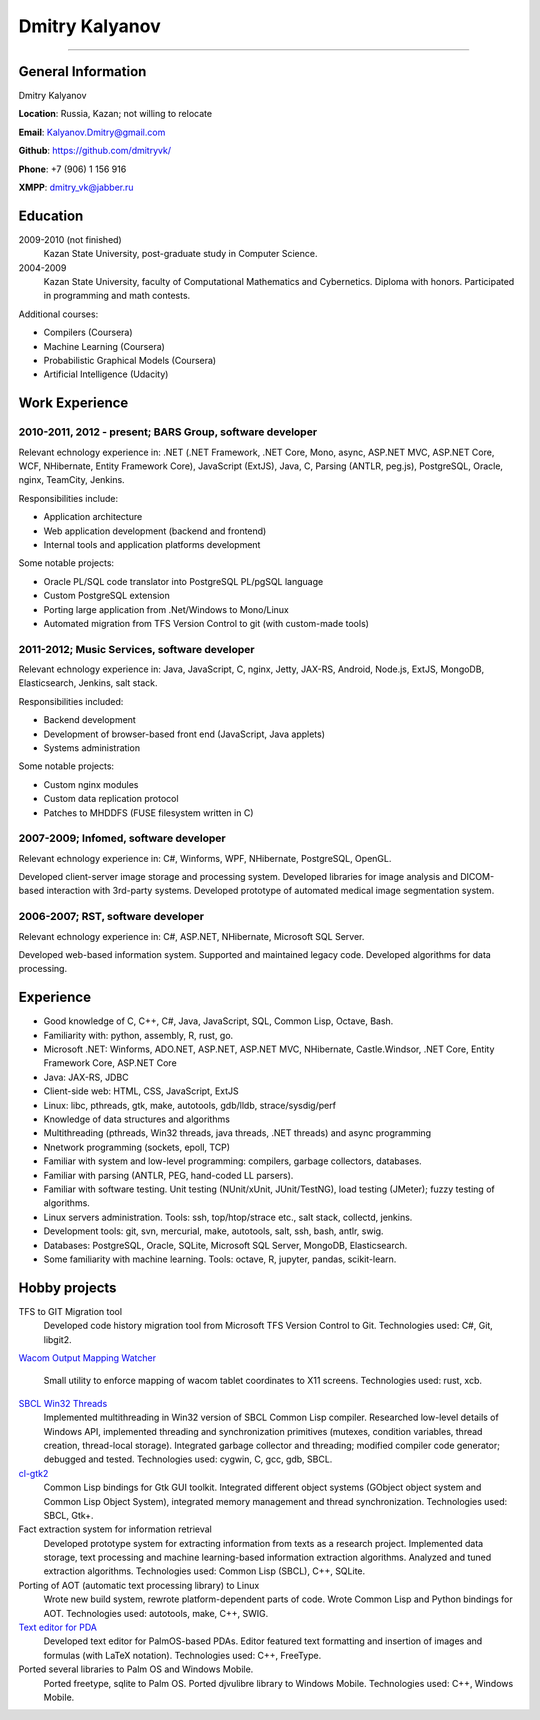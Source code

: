 ===============
Dmitry Kalyanov
===============

..
  asd

----

General Information
-------------------

Dmitry Kalyanov

**Location**: Russia, Kazan; not willing to relocate

**Email**: Kalyanov.Dmitry@gmail.com

**Github**: https://github.com/dmitryvk/

**Phone**: +7 (906) 1 156 916

**XMPP**: dmitry_vk@jabber.ru


Education
---------

2009-2010 (not finished)
  Kazan State University, post-graduate study in Computer Science.

2004-2009
  Kazan State University, faculty of Computational Mathematics and Cybernetics.
  Diploma with honors. Participated in programming and math contests.

Additional courses:

* Compilers (Coursera)
* Machine Learning (Coursera)
* Probabilistic Graphical Models (Coursera)
* Artificial Intelligence (Udacity)

.. raw:: pdf

   PageBreak oneColumn

Work Experience
---------------

2010-2011, 2012 - present; BARS Group, software developer
.........................................................

Relevant echnology experience in:
.NET (.NET Framework, .NET Core, Mono, async, ASP.NET MVC, ASP.NET Core, WCF, NHibernate, Entity Framework Core),
JavaScript (ExtJS),
Java, 
C,
Parsing (ANTLR, peg.js),
PostgreSQL,
Oracle,
nginx,
TeamCity,
Jenkins.

Responsibilities include:

* Application architecture
* Web application development (backend and frontend)
* Internal tools and application platforms development

Some notable projects:

* Oracle PL/SQL code translator into PostgreSQL PL/pgSQL language
* Custom PostgreSQL extension
* Porting large application from .Net/Windows to Mono/Linux
* Automated migration from TFS Version Control to git (with custom-made tools)

2011-2012; Music Services, software developer
.............................................

Relevant echnology experience in: Java, JavaScript, C, nginx, Jetty, JAX-RS, Android, Node.js, ExtJS, MongoDB, Elasticsearch, Jenkins, salt stack.

Responsibilities included:

* Backend development
* Development of browser-based front end (JavaScript, Java applets)
* Systems administration

Some notable projects:

* Custom nginx modules
* Custom data replication protocol
* Patches to MHDDFS (FUSE filesystem written in C)

2007-2009; Infomed, software developer
......................................

Relevant echnology experience in: C#, Winforms, WPF, NHibernate, PostgreSQL, OpenGL.

Developed client-server image storage and processing system. Developed libraries for image analysis and DICOM-based
interaction with 3rd-party systems. Developed prototype of automated medical image segmentation system.

2006-2007; RST, software developer
..................................

Relevant echnology experience in: C#, ASP.NET, NHibernate, Microsoft SQL Server.

Developed web-based information system. Supported and maintained legacy code. Developed algorithms for data processing.

.. raw:: pdf

   PageBreak oneColumn

Experience
----------

* Good knowledge of C, C++, C#, Java, JavaScript, SQL, Common Lisp, Octave, Bash.
* Familiarity with: python, assembly, R, rust, go.
* Microsoft .NET: Winforms, ADO.NET, ASP.NET, ASP.NET MVC, NHibernate, Castle.Windsor, .NET Core, Entity Framework Core, ASP.NET Core
* Java: JAX-RS, JDBC
* Client-side web: HTML, CSS, JavaScript, ExtJS
* Linux: libc, pthreads, gtk, make, autotools, gdb/lldb, strace/sysdig/perf
* Knowledge of data structures and algorithms
* Multithreading (pthreads, Win32 threads, java threads, .NET threads) and async programming
* Nnetwork programming (sockets, epoll, TCP)
* Familiar with system and low-level programming: compilers, garbage collectors, databases.
* Familiar with parsing (ANTLR, PEG, hand-coded LL parsers).
* Familiar with software testing. Unit testing (NUnit/xUnit, JUnit/TestNG), load testing (JMeter); fuzzy testing of algorithms.
* Linux servers administration. Tools: ssh, top/htop/strace etc., salt stack, collectd, jenkins.
* Development tools: git, svn, mercurial, make, autotools, salt, ssh, bash, antlr, swig.
* Databases: PostgreSQL, Oracle, SQLite, Microsoft SQL Server, MongoDB, Elasticsearch.
* Some familiarity with machine learning. Tools: octave, R, jupyter, pandas, scikit-learn.

.. raw:: pdf

   PageBreak oneColumn

Hobby projects
--------------

TFS to GIT Migration tool
  Developed code history migration tool from Microsoft TFS Version Control to Git. Technologies used: C#, Git, libgit2.
  
`Wacom Output Mapping Watcher <https://github.com/dmitryvk/wacom-output-mapping-watcher>`_

  Small utility to enforce mapping of wacom tablet coordinates to X11 screens. Technologies used: rust, xcb.

`SBCL Win32 Threads <https://github.com/dmitryvk/sbcl-win32-threads>`_
  Implemented multithreading in Win32 version of SBCL Common Lisp compiler.
  Researched low-level details of Windows API, implemented threading and synchronization primitives (mutexes, condition variables,
  thread creation, thread-local storage). Integrated garbage collector and threading; modified compiler code generator; debugged and
  tested. Technologies used: cygwin, C, gcc, gdb, SBCL.

`cl-gtk2 <https://github.com/dmitryvk/cl-gtk2>`_
  Common Lisp bindings for Gtk GUI toolkit. Integrated different object systems (GObject object system and Common Lisp Object System),
  integrated memory management and thread synchronization. Technologies used: SBCL, Gtk+.
  
Fact extraction system for information retrieval
  Developed prototype system for extracting information from texts as a research project.
  Implemented data storage, text processing and machine learning-based information extraction algorithms. Analyzed and tuned
  extraction algorithms.
  Technologies used: Common Lisp (SBCL), C++, SQLite.

Porting of AOT (automatic text processing library) to Linux
  Wrote new build system, rewrote platform-dependent parts of code. Wrote Common Lisp and Python bindings for AOT.
  Technologies used: autotools, make, C++, SWIG.

`Text editor for PDA <http://lectures.sourceforge.net/>`_
  Developed text editor for PalmOS-based PDAs. Editor featured text formatting and insertion of images and formulas (with LaTeX notation).
  Technologies used: C++, FreeType.

Ported several libraries to Palm OS and Windows Mobile.
  Ported freetype, sqlite to Palm OS. Ported djvulibre library to Windows Mobile. Technologies used: C++, Windows Mobile.
  
